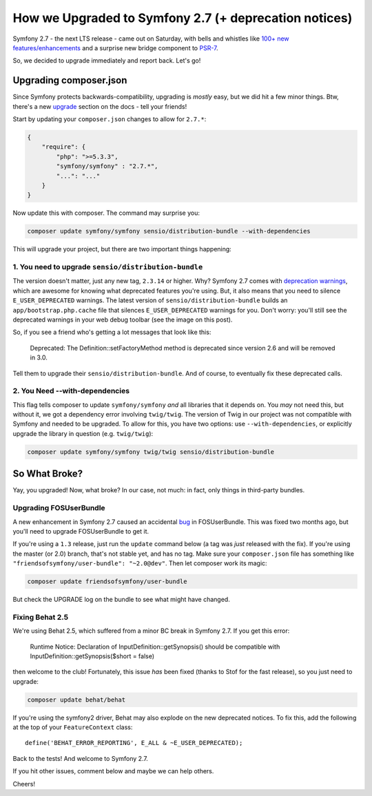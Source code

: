 How we Upgraded to Symfony 2.7 (+ deprecation notices)
======================================================

Symfony 2.7 - the next LTS release - came out on Saturday, with bells and
whistles like `100+ new features/enhancements`_ and a surprise new bridge
component to `PSR-7`_.

So, we decided to upgrade immediately and report back. Let's go!

Upgrading composer.json
-----------------------

Since Symfony protects backwards-compatibility, upgrading is *mostly* easy,
but we did hit a few minor things. Btw, there's a new `upgrade`_ section
on the docs - tell your friends!

Start by updating your ``composer.json`` changes to allow for ``2.7.*``:

.. code-block:: json

    {
        "require": {
            "php": ">=5.3.3",
            "symfony/symfony" : "2.7.*",
            "...": "..."
        }
    }

Now update this with composer. The command may surprise you:

.. code-block:: bash

    composer update symfony/symfony sensio/distribution-bundle --with-dependencies

This will upgrade your project, but there are two important things happening:

1. You need to upgrade ``sensio/distribution-bundle``
~~~~~~~~~~~~~~~~~~~~~~~~~~~~~~~~~~~~~~~~~~~~~~~~~~~~~

The version doesn't matter, just any new tag, ``2.3.14`` or higher. Why?
Symfony 2.7 comes with `deprecation warnings`_, which are awesome for knowing
what deprecated features you're using. But, it also means that you need to
silence ``E_USER_DEPRECATED`` warnings. The latest version of
``sensio/distribution-bundle`` builds an ``app/bootstrap.php.cache`` file
that silences ``E_USER_DEPRECATED`` warnings for you. Don't worry: you'll
still see the deprecated warnings in your web debug toolbar (see the image
on this post).

So, if you see a friend who's getting a lot messages that look like this:

    Deprecated: The Definition::setFactoryMethod method is deprecated since
    version 2.6 and will be removed in 3.0.

Tell them to upgrade their ``sensio/distribution-bundle``. And of course,
to eventually fix these deprecated calls.

2. You Need --with-dependencies
~~~~~~~~~~~~~~~~~~~~~~~~~~~~~~~

This flag tells composer to update ``symfony/symfony`` *and* all libraries
that it depends on. You *may* not need this, but without it, we got a dependency
error involving ``twig/twig``. The version of Twig in our project was not
compatible with Symfony and needed to be upgraded. To allow for this, you have
two options: use ``--with-dependencies``, or explicitly upgrade the library
in question (e.g. ``twig/twig``):

.. code-block:: bash

    composer update symfony/symfony twig/twig sensio/distribution-bundle

So What Broke?
--------------

Yay, you upgraded! Now, what broke? In our case, not much: in fact, only
things in third-party bundles.

Upgrading FOSUserBundle
~~~~~~~~~~~~~~~~~~~~~~~

A new enhancement in Symfony 2.7 caused an accidental `bug`_ in FOSUserBundle.
This was fixed two months ago, but you'll need to upgrade FOSUserBundle to
get it.

If you're using a ``1.3`` release, just run the ``update`` command below
(a tag was *just* released with the fix). If you're using the master (or 2.0)
branch, that's not stable yet, and has no tag. Make sure your ``composer.json``
file has something like ``"friendsofsymfony/user-bundle": "~2.0@dev"``.
Then let composer work its magic:

.. code-block:: bash
    
    composer update friendsofsymfony/user-bundle

But check the UPGRADE log on the bundle to see what might have changed.

Fixing Behat 2.5
~~~~~~~~~~~~~~~~

We're using Behat 2.5, which suffered from a minor BC break in Symfony 2.7.
If you get this error:

    Runtime Notice: Declaration of InputDefinition::getSynopsis()
    should be compatible with InputDefinition::getSynopsis($short = false)  

then welcome to the club! Fortunately, this issue *has* been fixed
(thanks to Stof for the fast release), so you just need to upgrade:

.. code-block:: bash

    composer update behat/behat

If you're using the symfony2 driver, Behat may also explode on the new deprecated
notices. To fix this, add the following at the top of your ``FeatureContext``
class::

    define('BEHAT_ERROR_REPORTING', E_ALL & ~E_USER_DEPRECATED);

Back to the tests! And welcome to Symfony 2.7.

If you hit other issues, comment below and maybe we can help others.

Cheers!

.. _`100+ new features/enhancements`: http://symfony.com/blog/symfony-2-7-0-released
.. _`PSR-7`: http://symfony.com/blog/psr-7-support-in-symfony-is-here
.. _`upgrade`: http://symfony.com/doc/current/cookbook/upgrade/index.html
.. _`deprecation warnings`: http://symfony.com/doc/current/cookbook/upgrade/major_version.html#make-your-code-deprecation-free
.. _`bug`: https://github.com/FriendsOfSymfony/FOSUserBundle/issues/1775
